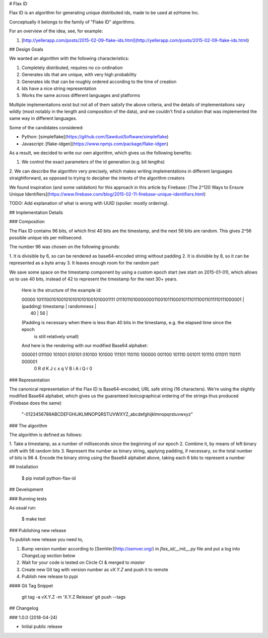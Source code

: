 # Flax ID

Flax ID is an algorithm for generating unique distributed ids, made to be used
at ezHome Inc.

Conceptually it belongs to the family of "Flake ID" algorithms.

For an overview of the idea, see, for example:

1. [http://yellerapp.com/posts/2015-02-09-flake-ids.html](http://yellerapp.com/posts/2015-02-09-flake-ids.html)

## Design Goals

We wanted an algorithm with the following characteristics:

1. Completely distributed, requires no co-ordination
2. Generates ids that are unique, with very high probability
3. Generates ids that can be roughly ordered according to the time of creation
4. Ids have a nice string representation
5. Works the same across different languages and platforms

Multiple implementations exist but not all of them satisfy the above criteria,
and the details of implementations vary wildly (most notably in the length and
composition of the data), and we couldn't find a solution that was implemented
the same way in different languages.

Some of the candidates considered:

* Python: [simpleflake](https://github.com/SawdustSoftware/simpleflake)
* Javascript: [flake-idgen](https://www.npmjs.com/package/flake-idgen)

As a result, we decided to write our own algorithm, which gives us the
following benefits:

1. We control the exact parameters of the id generation (e.g. bit lengths)
2. We can describe the algorithm very precisely, which makes writing
implementations in different languages straightforward, as opposed to trying
to decipher the intents of the algorithm creators

We found inspiration (and some validation) for this approach in this article
by Firebase:
[The 2^120 Ways to Ensure Unique Identifiers](https://www.firebase.com/blog/2015-02-11-firebase-unique-identifiers.html)

TODO: Add explanation of what is wrong with UUID (spoiler: mostly ordering).

## Implementation Details

### Composition

The Flax ID contains 96 bits, of which first 40 bits are the timestamp, and
the next 56 bits are random.
This gives 2^56 possible unique ids per millisecond.

The number 96 was chosen on the following grounds:

1. It is divisible by 6, so can be rendered as base64-encoded string without
padding
2. It is divisible by 8, so it can be represented as a byte array
3. It leaves enough room for the random part

We save some space on the timestamp component by using a custom epoch start
(we start on 2015-01-01), which allows us to use 40 bits, instead of 42 to
represent the timestamp for the next 30+ years.


    Here is the structure of the example id:

    | 00000      10111001010010101010101001010001111   01110110100000001100101110001011101110011011110111000001 |
    | (padding)             timestamp                |                        randomness                        |
    |                  40                            |                            56                            |

    (Padding is necessary when there is less than 40 bits in the timestamp, e.g. the elapsed time since the epoch
     is still relatively small)

    And here is the rendering with our modified Base64 alphabet:

    000001 011100 101001 010101 010100 101000 111101 110110 100000 001100 101110 001011 101110 011011 110111 000001
       0      R      d      K      J      c      x      q      V      B      i      A      i      Q      r      0

### Representation

The canonical representation of the Flax ID is Base64-encoded, URL safe string
(16 characters).
We're using the slightly modified Base64 alphabet, which gives us the
guaranteed lexicographical ordering of the strings thus produced (Firebase does
the same)

    "-0123456789ABCDEFGHIJKLMNOPQRSTUVWXYZ_abcdefghijklmnopqrstuvwxyz"

### The algorithm

The algorithm is defined as follows:

1. Take a timestamp, as a number of milliseconds since the beginning of our
epoch
2. Combine it, by means of left binary shift with 56 random bits
3. Represent the number as binary string, applying padding, if necessary, so
the total number of bits is 96
4. Encode the binary string using the Base64 alphabet above, taking each 6
bits to represent a number

## Installation

    $ pip install python-flax-id

## Development

### Running tests

As usual run:

    $ make test

### Publishing new release

To publish new release you need to,

1. Bump version number according to [SemVer](http://semver.org/) in
   `flax_id/__init__.py` file and put a log into *ChangeLog* section below
2. Wait for your code is tested on Circle CI & merged to `master`
3. Create new Git tag with version number as `vX.Y.Z` and push it to remote
4. Publish new release to pypi

#### Git Tag Snippet

    git tag -a vX.Y.Z -m 'X.Y.Z Release'
    git push --tags

## Changelog

### 1.0.0 (2018-04-24)

- Initial public release



